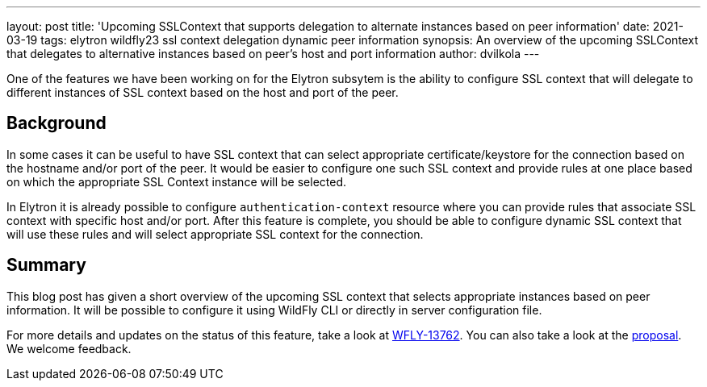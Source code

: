 ---
layout: post
title: 'Upcoming SSLContext that supports delegation to alternate instances based on peer information'
date: 2021-03-19
tags: elytron wildfly23 ssl context delegation dynamic peer information
synopsis: An overview of the upcoming SSLContext that delegates to alternative instances based on peer's host and port information
author: dvilkola
---

One of the features we have been working on for the Elytron subsytem is the ability to configure SSL context that will delegate to different instances of SSL context based on the host and port of the peer.

== Background

In some cases it can be useful to have SSL context that can select appropriate certificate/keystore for the connection based on the hostname and/or port of the peer. It would be easier to configure one such SSL context and provide rules at one place based on which the appropriate SSL Context instance will be selected.

In Elytron it is already possible to configure `authentication-context` resource where you can provide rules that associate SSL context with specific host and/or port. After this feature is complete, you should be able to configure dynamic SSL context that will use these rules and will select appropriate SSL context for the connection.

== Summary

This blog post has given a short overview of the upcoming SSL context that selects appropriate instances based on peer information. It will be possible to configure it using WildFly CLI or directly in server configuration file.

For more details and updates on the status of this feature, take a look at https://issues.redhat.com/browse/WFLY-13762[WFLY-13762]. You can also take a look at the https://github.com/wildfly/wildfly-proposals/pull/328[proposal]. We welcome feedback.
